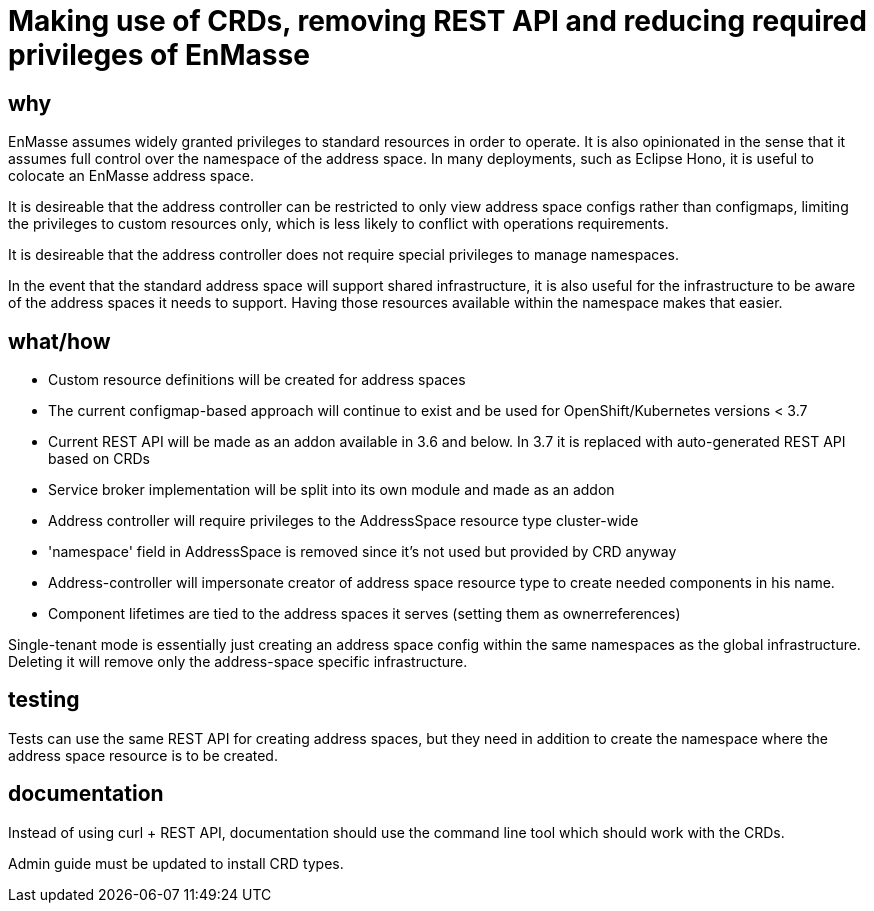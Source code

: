 = Making use of CRDs, removing REST API and reducing required privileges of EnMasse

== why

EnMasse assumes widely granted privileges to standard resources in order to operate. It is also
opinionated in the sense that it assumes full control over the namespace of the address space. In
many deployments, such as Eclipse Hono, it is useful to colocate an EnMasse address space.

It is desireable that the address controller can be restricted to only view address space configs
rather than configmaps, limiting the privileges to custom resources only, which is less likely to
conflict with operations requirements.

It is desireable that the address controller does not require special privileges to manage
namespaces.

In the event that the standard address space will support shared infrastructure, it is also useful
for the infrastructure to be aware of the address spaces it needs to support. Having those resources
available within the namespace makes that easier.

== what/how

* Custom resource definitions will be created for address spaces
* The current configmap-based approach will continue to exist and be used for OpenShift/Kubernetes
  versions < 3.7
* Current REST API will be made as an addon available in 3.6 and below. In 3.7 it is replaced with auto-generated REST API based on CRDs
* Service broker implementation will be split into its own module and made as an addon
* Address controller will require privileges to the AddressSpace resource type cluster-wide
* 'namespace' field in AddressSpace is removed since it's not used but provided by CRD anyway
* Address-controller will impersonate creator of address space resource type to create needed
  components in his name.
* Component lifetimes are tied to the address spaces it serves (setting them as ownerreferences)

Single-tenant mode is essentially just creating an address space config within the same namespaces
as the global infrastructure. Deleting it will remove only the address-space specific
infrastructure.

== testing

Tests can use the same REST API for creating address spaces, but they need in addition to create the
namespace where the address space resource is to be created.

== documentation

Instead of using curl + REST API, documentation should use the command line tool which should work with
the CRDs.

Admin guide must be updated to install CRD types.
